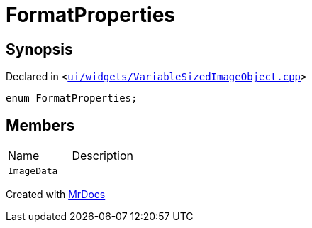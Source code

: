 [#FormatProperties]
= FormatProperties
:relfileprefix: 
:mrdocs:


== Synopsis

Declared in `&lt;https://github.com/PrismLauncher/PrismLauncher/blob/develop/launcher/ui/widgets/VariableSizedImageObject.cpp#L32[ui&sol;widgets&sol;VariableSizedImageObject&period;cpp]&gt;`

[source,cpp,subs="verbatim,replacements,macros,-callouts"]
----
enum FormatProperties;
----

== Members

[,cols=2]
|===
|Name |Description
|`ImageData`
|
|===



[.small]#Created with https://www.mrdocs.com[MrDocs]#
